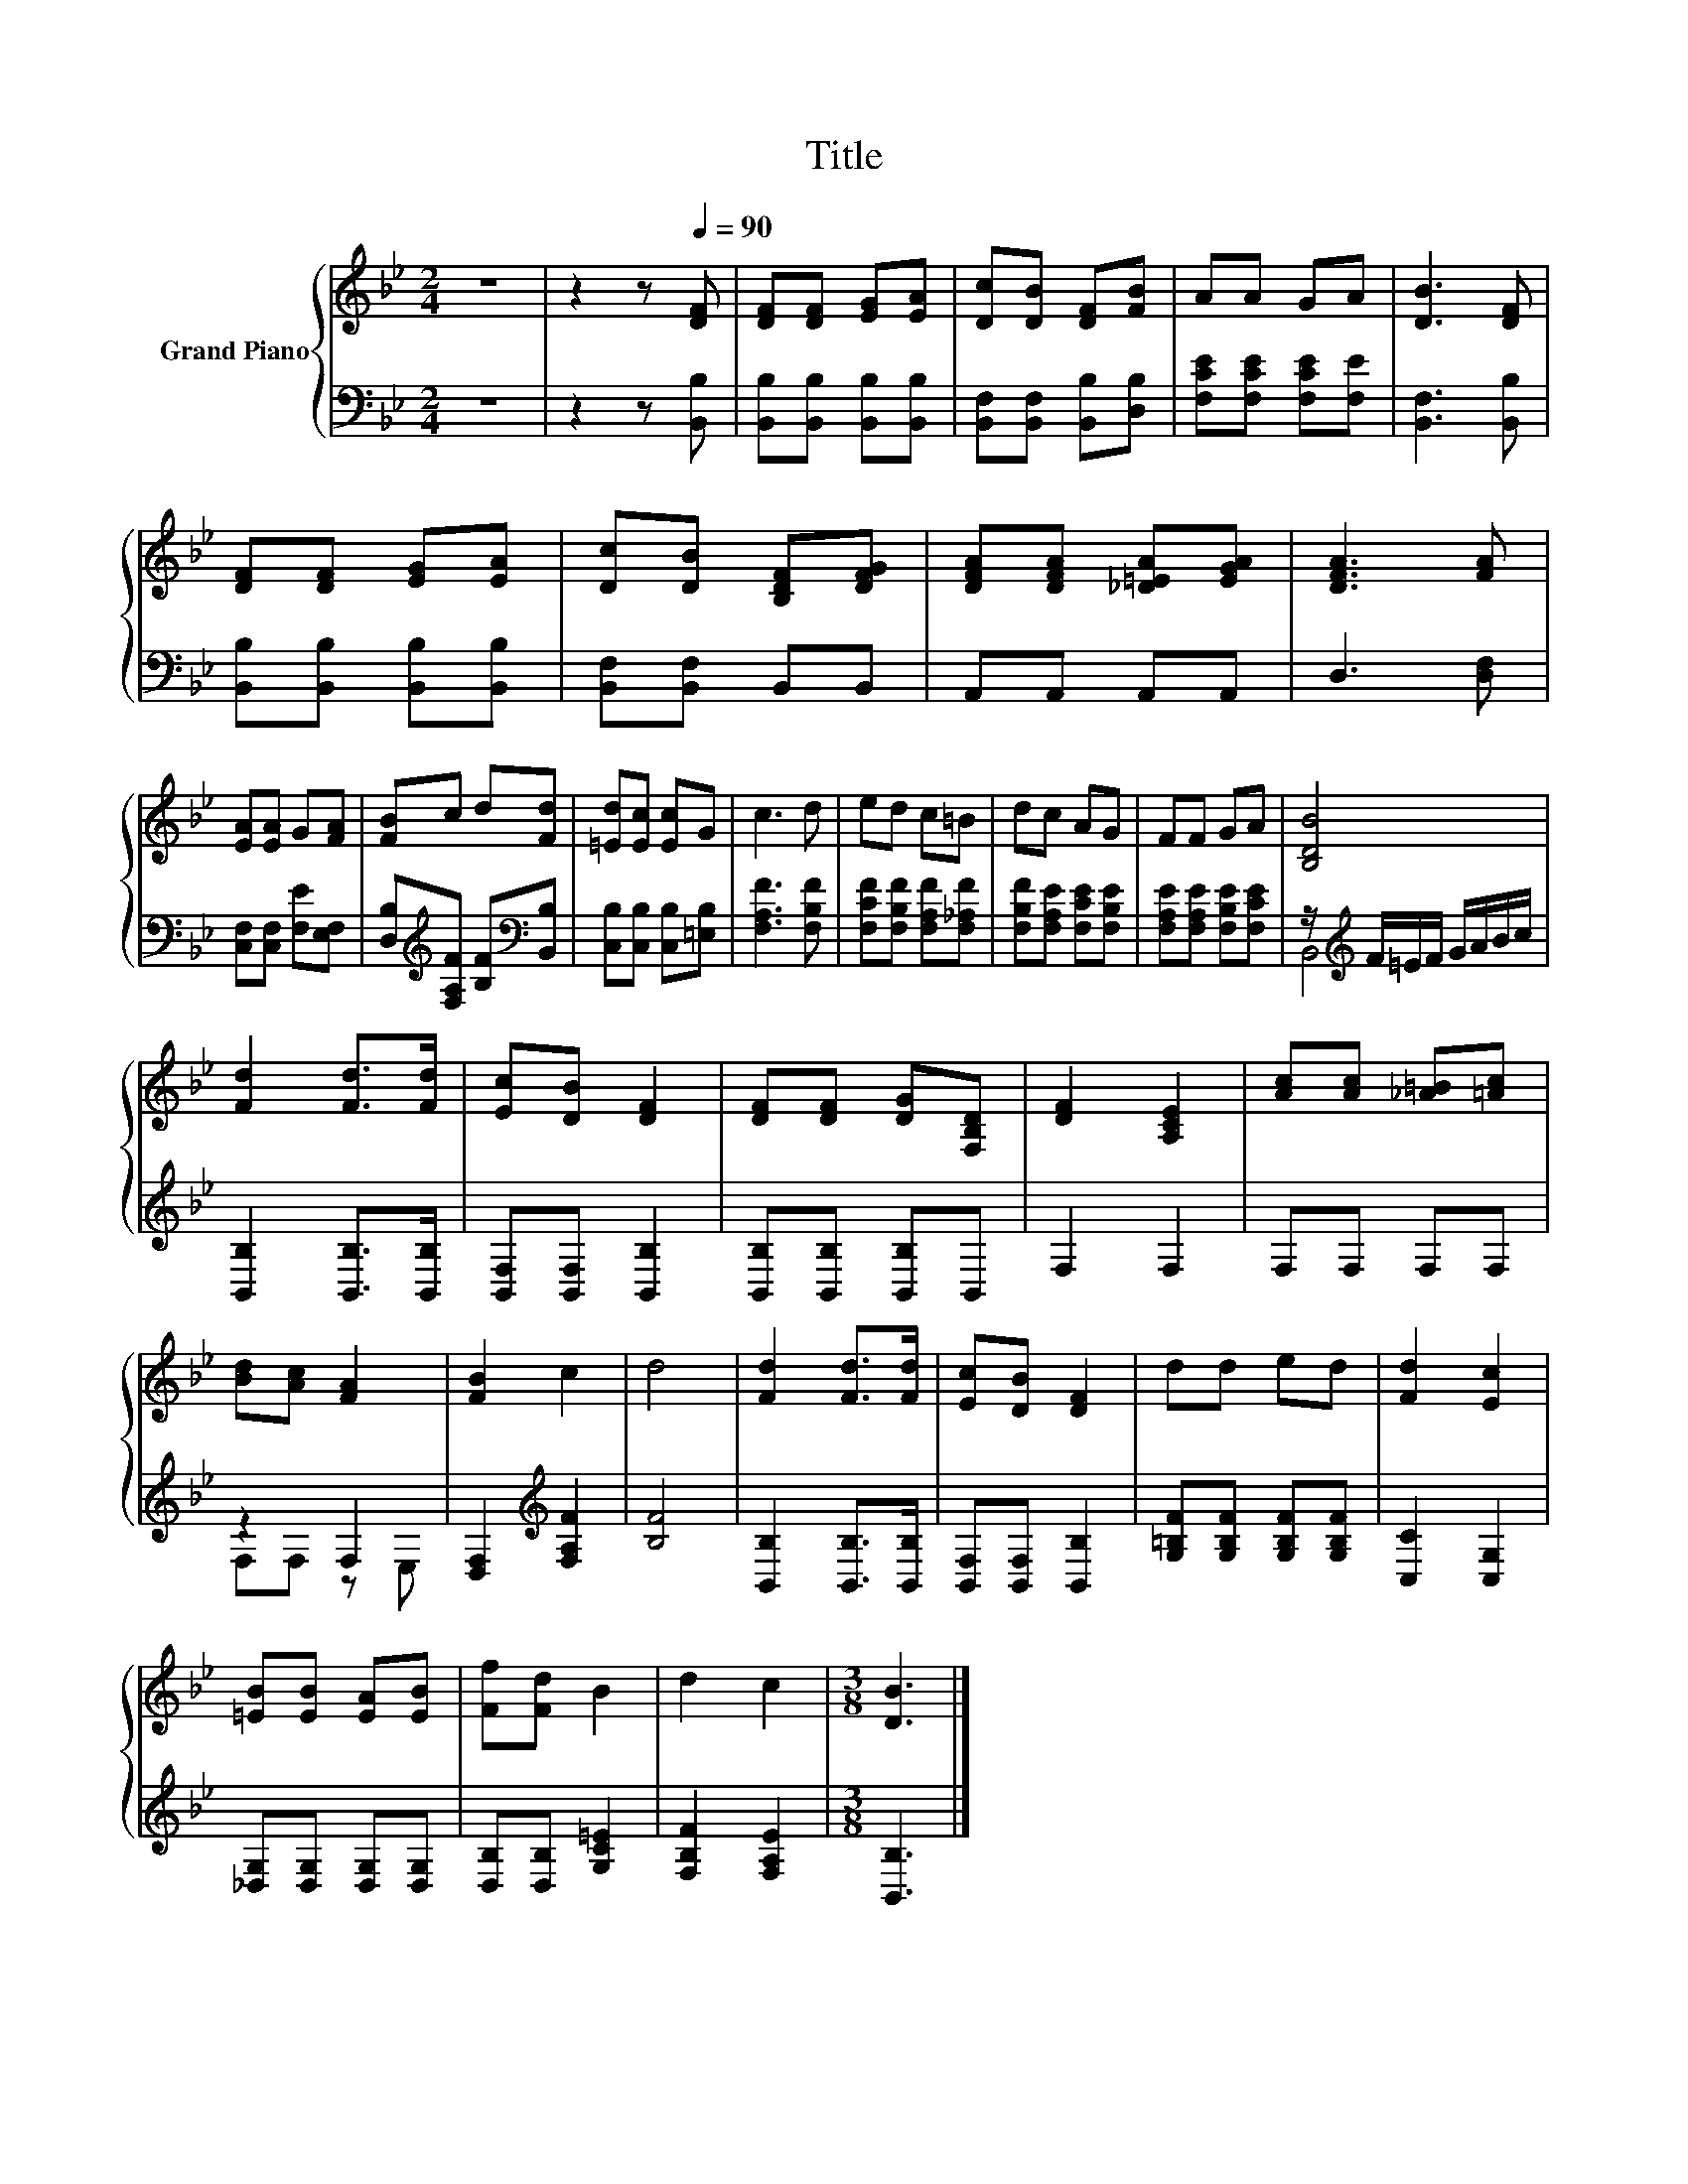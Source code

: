 X:1
T:Title
%%score { 1 | ( 2 3 ) }
L:1/8
M:2/4
K:Bb
V:1 treble nm="Grand Piano"
V:2 bass 
V:3 bass 
V:1
 z4 | z2 z[Q:1/4=90] [DF] | [DF][DF] [EG][EA] | [Dc][DB] [DF][FB] | AA GA | [DB]3 [DF] | %6
 [DF][DF] [EG][EA] | [Dc][DB] [B,DF][DFG] | [DFA][DFA] [_D=EA][EGA] | [DFA]3 [FA] | %10
 [EA][EA] G[FA] | [FB]c d[Fd] | [=Ed][Ec] [Ec]G | c3 d | ed c=B | dc AG | FF GA | [B,DB]4 | %18
 [Fd]2 [Fd]>[Fd] | [Ec][DB] [DF]2 | [DF][DF] [DG][F,B,D] | [DF]2 [A,CE]2 | [Ac][Ac] [_A=B][=Ac] | %23
 [Bd][Ac] [FA]2 | [FB]2 c2 | d4 | [Fd]2 [Fd]>[Fd] | [Ec][DB] [DF]2 | dd ed | [Fd]2 [Ec]2 | %30
 [=EB][EB] [EA][EB] | [Ff][Fd] B2 | d2 c2 |[M:3/8] [DB]3 |] %34
V:2
 z4 | z2 z [B,,B,] | [B,,B,][B,,B,] [B,,B,][B,,B,] | [B,,F,][B,,F,] [B,,B,][D,B,] | %4
 [F,CE][F,CE] [F,CE][F,E] | [B,,F,]3 [B,,B,] | [B,,B,][B,,B,] [B,,B,][B,,B,] | %7
 [B,,F,][B,,F,] B,,B,, | A,,A,, A,,A,, | D,3 [D,F,] | [C,F,][C,F,] [F,E][E,F,] | %11
 [D,B,][K:treble][F,A,F] [B,F][K:bass][B,,B,] | [C,B,][C,B,] [C,B,][=E,B,] | [F,A,F]3 [F,B,F] | %14
 [F,CF][F,B,F] [F,A,F][F,_A,F] | [F,B,F][F,A,E] [F,CE][F,B,E] | [F,A,E][F,A,E] [F,B,E][F,CE] | %17
 z/[K:treble] F/=E/F/ G/A/B/c/ | [B,,B,]2 [B,,B,]>[B,,B,] | [B,,F,][B,,F,] [B,,B,]2 | %20
 [B,,B,][B,,B,] [B,,B,]B,, | F,2 F,2 | F,F, F,F, | z2 F,2 | [D,F,]2[K:treble] [F,A,F]2 | [B,F]4 | %26
 [B,,B,]2 [B,,B,]>[B,,B,] | [B,,F,][B,,F,] [B,,B,]2 | [G,=B,F][G,B,F] [G,B,F][G,B,F] | %29
 [C,C]2 [C,G,]2 | [_D,G,][D,G,] [D,G,][D,G,] | [D,B,][D,B,] [G,C=E]2 | [F,B,F]2 [F,A,E]2 | %33
[M:3/8] [B,,B,]3 |] %34
V:3
 x4 | x4 | x4 | x4 | x4 | x4 | x4 | x4 | x4 | x4 | x4 | x[K:treble] x2[K:bass] x | x4 | x4 | x4 | %15
 x4 | x4 | B,,4[K:treble] | x4 | x4 | x4 | x4 | x4 | F,F, z E, | x2[K:treble] x2 | x4 | x4 | x4 | %28
 x4 | x4 | x4 | x4 | x4 |[M:3/8] x3 |] %34

